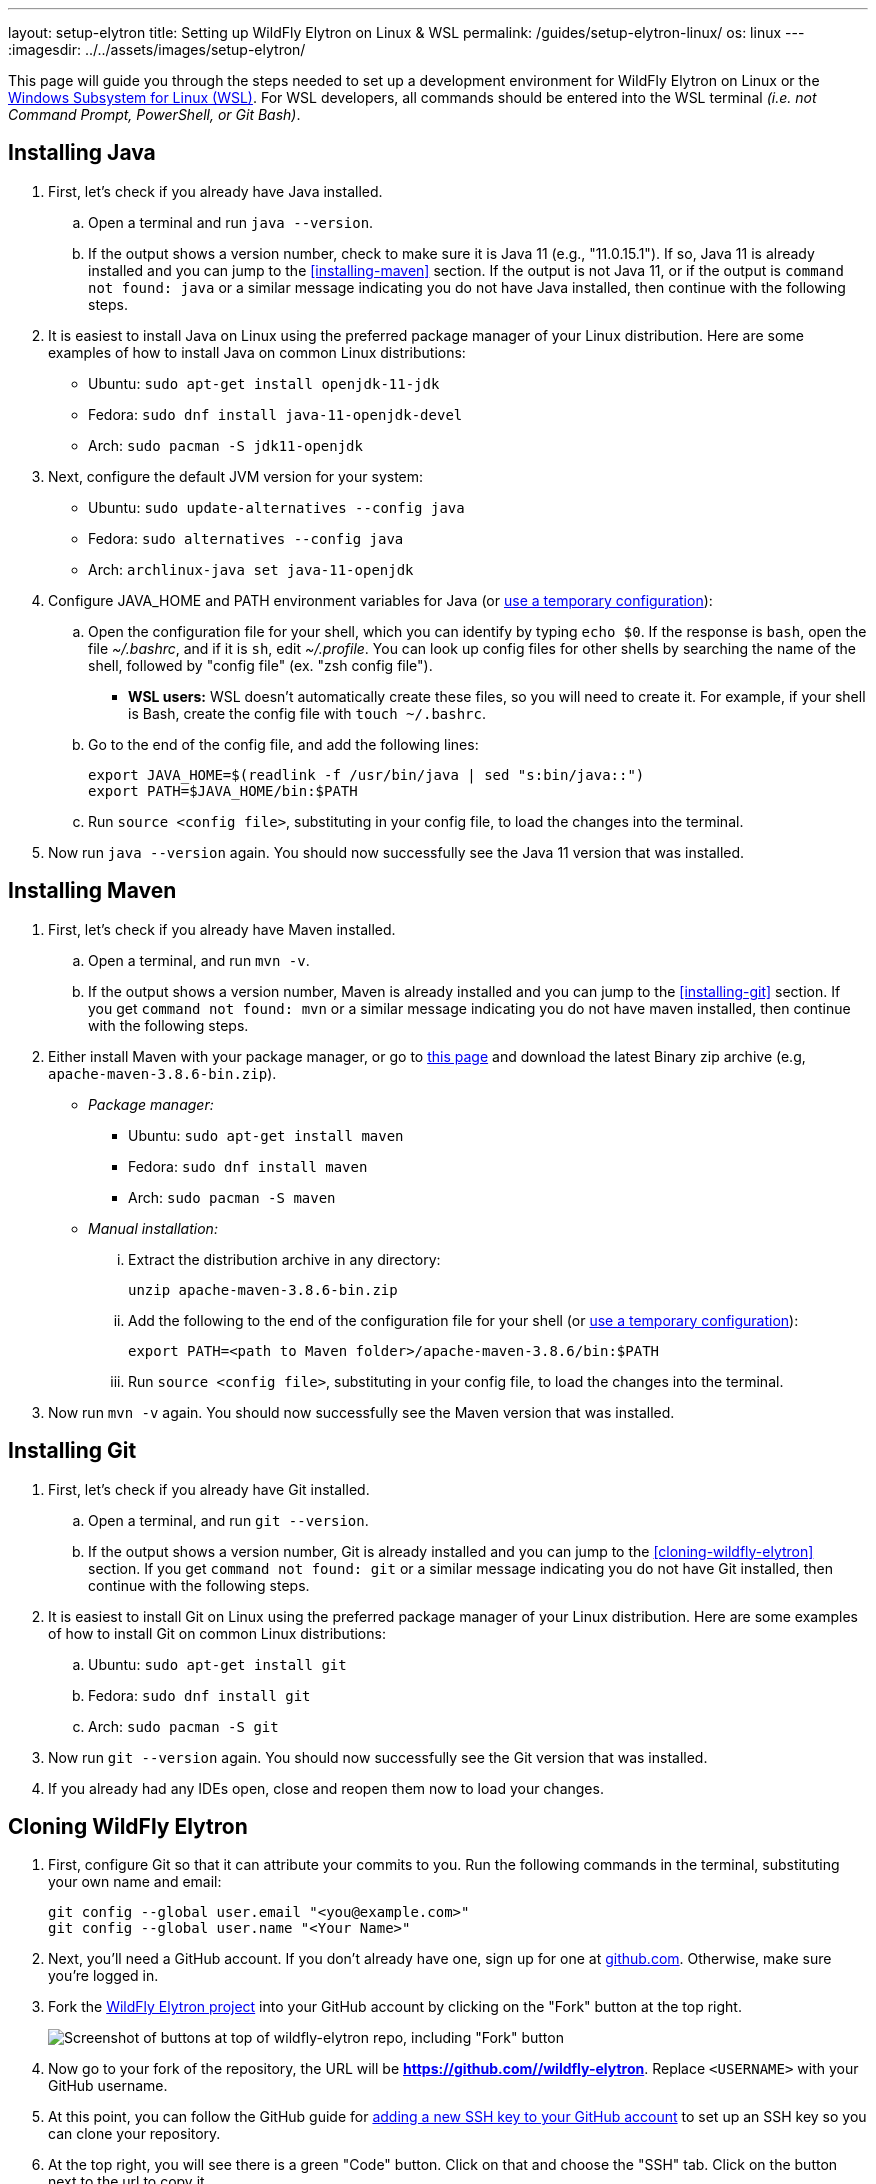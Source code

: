 ---
layout: setup-elytron
title: Setting up WildFly Elytron on Linux & WSL
permalink: /guides/setup-elytron-linux/
os: linux
---
:imagesdir: ../../assets/images/setup-elytron/

:toc: macro
:toc-title:

This page will guide you through the steps needed to set up a development environment for WildFly Elytron on Linux or the https://docs.microsoft.com/en-us/windows/wsl/about[Windows Subsystem for Linux (WSL)]. For WSL developers, all commands should be entered into the WSL terminal _(i.e. not Command Prompt, PowerShell, or Git Bash)_.

toc::[]

== Installing Java

. First, let's check if you already have Java installed.
    .. Open a terminal and run `java --version`.
    .. If the output shows a version number, check to make sure it is Java 11 (e.g., "11.0.15.1"). If so, Java 11 is already installed and you can jump to the <<installing-maven>> section. If the output is not Java 11, or if the output is `command not found: java` or a similar message indicating you do not have Java installed, then continue with the following steps.
. It is easiest to install Java on Linux using the preferred package manager of your Linux distribution. Here are some examples of how to install Java on common Linux distributions:
    ** Ubuntu: `sudo apt-get install openjdk-11-jdk`
    ** Fedora: `sudo dnf install java-11-openjdk-devel`
    ** Arch: `sudo pacman -S jdk11-openjdk`
. Next, configure the default JVM version for your system:
    ** Ubuntu: `sudo update-alternatives --config java`
    ** Fedora: `sudo alternatives --config java`
    ** Arch: `archlinux-java set java-11-openjdk`
. Configure JAVA_HOME and PATH environment variables for Java (or link:../restoring-configuration/#temporary-environment-variable-configuration[use a temporary configuration]):
    .. Open the configuration file for your shell, which you can identify by typing `echo $0`. If the response is `bash`, open the file _~/.bashrc_, and if it is `sh`, edit _~/.profile_. You can look up config files for other shells by searching the name of the shell, followed by "config file" (ex. "zsh config file").
        *** *WSL users:* WSL doesn't automatically create these files, so you will need to create it. For example, if your shell is Bash, create the config file with [.nowrap]#`touch ~/.bashrc`#.
    .. Go to the end of the config file, and add the following lines:
+
[source,bash]
----
export JAVA_HOME=$(readlink -f /usr/bin/java | sed "s:bin/java::")
export PATH=$JAVA_HOME/bin:$PATH
----

    .. Run `source <config file>`, substituting in your config file, to load the changes into the terminal.
. Now run `java --version` again. You should now successfully see the Java 11 version that was installed.

== Installing Maven

. First, let's check if you already have Maven installed.
    .. Open a terminal, and run `mvn -v`.
    .. If the output shows a version number, Maven is already installed and you can jump to the <<installing-git>> section. If you get `command not found: mvn` or a similar message indicating you do not have maven installed, then continue with the following steps.
. Either install Maven with your package manager, or go to https://maven.apache.org/download.cgi[this page] and download the latest Binary zip archive (e.g, `apache-maven-3.8.6-bin.zip`).
    ** _Package manager:_
        *** Ubuntu: `sudo apt-get install maven`
        *** Fedora: `sudo dnf install maven`
        *** Arch: `sudo pacman -S maven`
    ** _Manual installation:_
        ... Extract the distribution archive in any directory:
+
[source,bash]
----
unzip apache-maven-3.8.6-bin.zip 
----

        ... Add the following to the end of the configuration file for your shell  (or link:../restoring-configuration/#temporary-environment-variable-configuration[use a temporary configuration]):
+
[source,bash]
----
export PATH=<path to Maven folder>/apache-maven-3.8.6/bin:$PATH
----
        ... Run `source <config file>`, substituting in your config file, to load the changes into the terminal.
. Now run `mvn -v` again. You should now successfully see the Maven version that was installed.

== Installing Git

. First, let's check if you already have Git installed.
    .. Open a terminal, and run `git --version`.
    .. If the output shows a version number, Git is already installed and you can jump to the <<cloning-wildfly-elytron>> section. If you get `command not found: git` or a similar message indicating you do not have Git installed, then continue with the following steps.
. It is easiest to install Git on Linux using the preferred package manager of your Linux distribution. Here are some examples of how to install Git on common Linux distributions:
    .. Ubuntu: `sudo apt-get install git`
    .. Fedora: `sudo dnf install git`
    .. Arch: `sudo pacman -S git`
. Now run `git --version` again. You should now successfully see the Git version that was installed.
. If you already had any IDEs open, close and reopen them now to load your changes.

== Cloning WildFly Elytron

. First, configure Git so that it can attribute your commits to you. Run the following commands in the terminal, substituting your own name and email:
+
[source,bash]
----
git config --global user.email "<you@example.com>"
git config --global user.name "<Your Name>"
----

. Next, you'll need a GitHub account. If you don't already have one, sign up for one at https://github.com/[github.com]. Otherwise, make sure you're logged in.
. Fork the https://github.com/wildfly-security/wildfly-elytron[WildFly Elytron project] into your GitHub account by clicking on the "Fork" button at the top right.
+
[.responsive-img_capped_50-width.text-center]
image::setup-elytron_fork-repo.png['Screenshot of buttons at top of wildfly-elytron repo, including "Fork" button']

. Now go to your fork of the repository, the URL will be *https://github.com//wildfly-elytron*. Replace `<USERNAME>` with your GitHub username.
. At this point, you can follow the GitHub guide for https://docs.github.com/en/authentication/connecting-to-github-with-ssh/adding-a-new-ssh-key-to-your-github-account?platform=linux[adding a new SSH key to your GitHub account] to set up an SSH key so you can clone your repository.
. At the top right, you will see there is a green "Code" button. Click on that and choose the "SSH" tab. Click on the button next to the url to copy it.
+
[.responsive-img_capped.text-center]
image::setup-elytron_github-clone.png['Screenshot of options under "Code" button, under HTTPS tab.Default URL is https://github.com//wildfly-elytron.git']

. Open your terminal and navigate to the directory where you want to clone this project. Then enter `git clone [URL]` and replace `[URL]` with the URL you copied in step 6. Now you should see a directory called `wildfly-elytron` that contains the code for the WildFly Elytron project.
. Next, add a remote reference to upstream, for pulling future updates from the source repository. Execute the following command in the terminal:
+
[source,bash]
----
cd wildfly-elytron
git remote add upstream https://github.com/wildfly-security/wildfly-elytron.git
----

== Building WildFly Elytron

. Open your terminal.
. Navigate to the wildfly-elytron project directory and run `mvn clean install`. This will build the project.
. Check out the link:../../getting-started-for-developers/[*Getting Started for Developers guide*] to learn more about the WildFly Elytron project and how to run tests.

== Restoring Configuration

If you need to restore your original system configuration at some point, link:../restoring-configuration/[you can follow the steps here].
